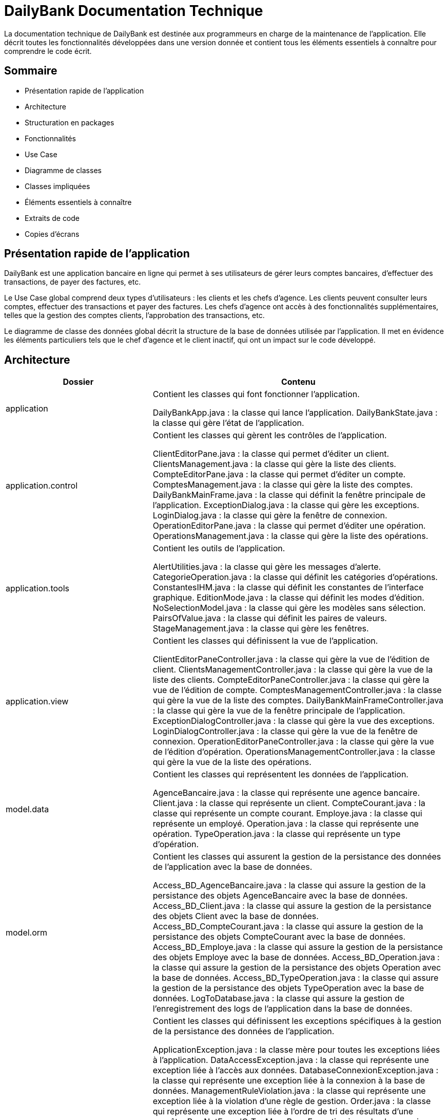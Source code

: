 = DailyBank Documentation Technique

La documentation technique de DailyBank est destinée aux programmeurs en charge de la maintenance de l'application. Elle décrit toutes les fonctionnalités développées dans une version donnée et contient tous les éléments essentiels à connaître pour comprendre le code écrit.

== Sommaire

- Présentation rapide de l'application
- Architecture
- Structuration en packages
- Fonctionnalités
    - Use Case
    - Diagramme de classes
    - Classes impliquées
    - Éléments essentiels à connaître
    - Extraits de code
    - Copies d'écrans

== Présentation rapide de l'application

DailyBank est une application bancaire en ligne qui permet à ses utilisateurs de gérer leurs comptes bancaires, d'effectuer des transactions, de payer des factures, etc.

Le Use Case global comprend deux types d'utilisateurs : les clients et les chefs d'agence. Les clients peuvent consulter leurs comptes, effectuer des transactions et payer des factures. Les chefs d'agence ont accès à des fonctionnalités supplémentaires, telles que la gestion des comptes clients, l'approbation des transactions, etc.

Le diagramme de classe des données global décrit la structure de la base de données utilisée par l'application. Il met en évidence les éléments particuliers tels que le chef d'agence et le client inactif, qui ont un impact sur le code développé.

== Architecture

[cols="2,4"]
|===
| Dossier | Contenu

| application
| Contient les classes qui font fonctionner l'application.

DailyBankApp.java : la classe qui lance l'application.
DailyBankState.java : la classe qui gère l'état de l'application.
| application.control
| Contient les classes qui gèrent les contrôles de l'application.

ClientEditorPane.java : la classe qui permet d'éditer un client.
ClientsManagement.java : la classe qui gère la liste des clients.
CompteEditorPane.java : la classe qui permet d'éditer un compte.
ComptesManagement.java : la classe qui gère la liste des comptes.
DailyBankMainFrame.java : la classe qui définit la fenêtre principale de l'application.
ExceptionDialog.java : la classe qui gère les exceptions.
LoginDialog.java : la classe qui gère la fenêtre de connexion.
OperationEditorPane.java : la classe qui permet d'éditer une opération.
OperationsManagement.java : la classe qui gère la liste des opérations.
| application.tools
| Contient les outils de l'application.

AlertUtilities.java : la classe qui gère les messages d'alerte.
CategorieOperation.java : la classe qui définit les catégories d'opérations.
ConstantesIHM.java : la classe qui définit les constantes de l'interface graphique.
EditionMode.java : la classe qui définit les modes d'édition.
NoSelectionModel.java : la classe qui gère les modèles sans sélection.
PairsOfValue.java : la classe qui définit les paires de valeurs.
StageManagement.java : la classe qui gère les fenêtres.
| application.view
| Contient les classes qui définissent la vue de l'application.

ClientEditorPaneController.java : la classe qui gère la vue de l'édition de client.
ClientsManagementController.java : la classe qui gère la vue de la liste des clients.
CompteEditorPaneController.java : la classe qui gère la vue de l'édition de compte.
ComptesManagementController.java : la classe qui gère la vue de la liste des comptes.
DailyBankMainFrameController.java : la classe qui gère la vue de la fenêtre principale de l'application.
ExceptionDialogController.java : la classe qui gère la vue des exceptions.
LoginDialogController.java : la classe qui gère la vue de la fenêtre de connexion.
OperationEditorPaneController.java : la classe qui gère la vue de l'édition d'opération.
OperationsManagementController.java : la classe qui gère la vue de la liste des opérations.
| model.data
| Contient les classes qui représentent les données de l'application.

AgenceBancaire.java : la classe qui représente une agence bancaire.
Client.java : la classe qui représente un client.
CompteCourant.java : la classe qui représente un compte courant.
Employe.java : la classe qui représente un employé.
Operation.java : la classe qui représente une opération.
TypeOperation.java : la classe qui représente un type d'opération.

| model.orm
| Contient les classes qui assurent la gestion de la persistance des données de l'application avec la base de données.

Access_BD_AgenceBancaire.java : la classe qui assure la gestion de la persistance des objets AgenceBancaire avec la base de données.
Access_BD_Client.java : la classe qui assure la gestion de la persistance des objets Client avec la base de données.
Access_BD_CompteCourant.java : la classe qui assure la gestion de la persistance des objets CompteCourant avec la base de données.
Access_BD_Employe.java : la classe qui assure la gestion de la persistance des objets Employe avec la base de données.
Access_BD_Operation.java : la classe qui assure la gestion de la persistance des objets Operation avec la base de données.
Access_BD_TypeOperation.java : la classe qui assure la gestion de la persistance des objets TypeOperation avec la base de données.
LogToDatabase.java : la classe qui assure la gestion de l'enregistrement des logs de l'application dans la base de données.

| model.orm.exception
| Contient les classes qui définissent les exceptions spécifiques à la gestion de la persistance des données de l'application.

ApplicationException.java : la classe mère pour toutes les exceptions liées à l'application.
DataAccessException.java : la classe qui représente une exception liée à l'accès aux données.
DatabaseConnexionException.java : la classe qui représente une exception liée à la connexion à la base de données.
ManagementRuleViolation.java : la classe qui représente une exception liée à la violation d'une règle de gestion.
Order.java : la classe qui représente une exception liée à l'ordre de tri des résultats d'une requête.
RowNotFoundOrTooManyRowsException.java : la classe qui représente une exception liée à la recherche de lignes dans la base de données.
Table.java : la classe qui représente une exception liée à une table de la base de données.

== Version 1 de l'UC

L'UC (User Case ou cas d'utilisation) est une description de l'interaction d'un utilisateur avec un système. La version 1 de l'UC est la première itération de cette description.

L'objectif principal de la version 1 de l'UC est de définir les acteurs impliqués dans le système et les actions qu'ils peuvent effectuer. Il s'agit d'une description détaillée du comportement du système en réponse aux actions de l'utilisateur.

La version 1 de l'UC peut également inclure des spécifications fonctionnelles de haut niveau pour le système. Ces spécifications peuvent inclure des exigences de performances, des limites de sécurité et d'autres contraintes que le système doit respecter.

Et voici l'explication de la version 1 du DC en format AsciiDoc :

== Version 1 du DC

Le DC (Document de Conception ou Design Document) est un document qui décrit l'architecture d'un système informatique. La version 1 du DC est la première itération de ce document.

L'objectif principal de la version 1 du DC est de définir l'architecture de haut niveau du système. Cela peut inclure une description des composants du système, des relations entre les composants et des interfaces entre les composants.

La version 1 du DC peut également inclure une description de l'infrastructure nécessaire pour prendre en charge le système. Cela peut inclure des informations sur les serveurs, les réseaux et les logiciels nécessaires pour que le système fonctionne correctement.

Enfin, la version 1 du DC peut inclure une description des exigences de performance et de sécurité du système. Cela peut inclure des exigences de temps de réponse, de disponibilité et de protection contre les attaques externes.
